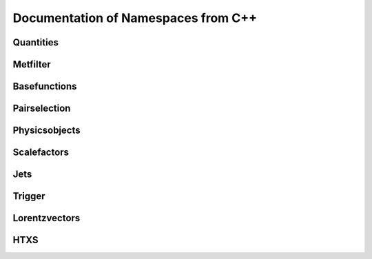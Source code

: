 Documentation of Namespaces from C++
=====================================

Quantities
***********
.. doxygennamespace:: quantities
   :members:

Metfilter
***********
.. doxygennamespace:: metfilter
   :members:

Basefunctions
*************
.. doxygennamespace:: basefunctions
   :members:

Pairselection
*************
.. doxygennamespace:: pairselection
   :members:

Physicsobjects
***************
.. doxygennamespace:: physicsobject
   :members:

Scalefactors
***************
.. doxygennamespace:: scalefactor
   :members:

Jets
***************
.. doxygennamespace:: jet
   :members:

Trigger
***************
.. doxygennamespace:: trigger
   :members:

Lorentzvectors
***************
.. doxygennamespace:: lorentzvectors
   :members:

HTXS
***************
.. doxygennamespace:: htxs
   :members: